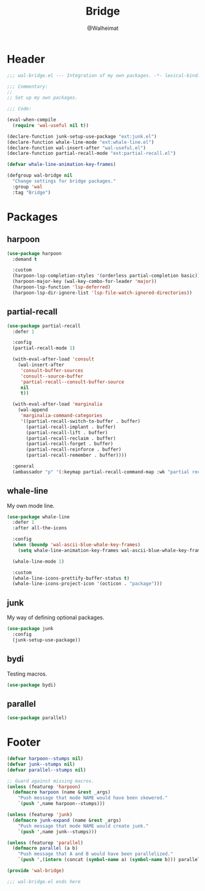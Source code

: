 #+TITLE: Bridge
#+AUTHOR: @Walheimat
#+PROPERTY: header-args:emacs-lisp :tangle (expand-file-name "wal-bridge.el" wal-emacs-config-build-path)

* Header
:PROPERTIES:
:VISIBILITY: folded
:END:

#+BEGIN_SRC emacs-lisp
;;; wal-bridge.el --- Integration of my own packages. -*- lexical-binding: t -*-

;;; Commentary:
;;
;; Set up my own packages.

;;; Code:

(eval-when-compile
  (require 'wal-useful nil t))

(declare-function junk-setup-use-package "ext:junk.el")
(declare-function whale-line-mode "ext:whale-line.el")
(declare-function wal-insert-after "wal-useful.el")
(declare-function partial-recall-mode "ext:partial-recall.el")

(defvar whale-line-animation-key-frames)

(defgroup wal-bridge nil
  "Change settings for bridge packages."
  :group 'wal
  :tag "Bridge")
#+END_SRC

* Packages

** harpoon
:PROPERTIES:
:UNNUMBERED: t
:END:

#+begin_src emacs-lisp
(use-package harpoon
  :demand t

  :custom
  (harpoon-lsp-completion-styles '(orderless partial-completion basic))
  (harpoon-major-key (wal-key-combo-for-leader 'major))
  (harpoon-lsp-function 'lsp-deferred)
  (harpoon-lsp-dir-ignore-list 'lsp-file-watch-ignored-directories))
#+end_src

** partial-recall
:PROPERTIES:
:UNNUMBERED: t
:END:

#+begin_src emacs-lisp
(use-package partial-recall
  :defer 1

  :config
  (partial-recall-mode 1)

  (with-eval-after-load 'consult
    (wal-insert-after
     'consult-buffer-sources
     'consult--source-buffer
     'partial-recall--consult-buffer-source
     nil
     t))

  (with-eval-after-load 'marginalia
    (wal-append
     'marginalia-command-categories
     '((partial-recall-switch-to-buffer . buffer)
       (partial-recall-implant . buffer)
       (partial-recall-lift . buffer)
       (partial-recall-reclaim . buffer)
       (partial-recall-forget . buffer)
       (partial-recall-reinforce . buffer)
       (partial-recall-remember . buffer))))

  :general
  (ambassador "p" '(:keymap partial-recall-command-map :wk "partial recall")))
#+end_src

** whale-line
:PROPERTIES:
:UNNUMBERED: t
:END:

My own mode line.

#+BEGIN_SRC emacs-lisp
(use-package whale-line
  :defer 1
  :after all-the-icons

  :config
  (when (boundp 'wal-ascii-blue-whale-key-frames)
    (setq whale-line-animation-key-frames wal-ascii-blue-whale-key-frames))

  (whale-line-mode 1)

  :custom
  (whale-line-icons-prettify-buffer-status t)
  (whale-line-icons-project-icon '(octicon . "package")))
#+END_SRC

** junk
:PROPERTIES:
:UNNUMBERED: t
:END:

My way of defining optional packages.

#+begin_src emacs-lisp
(use-package junk
  :config
  (junk-setup-use-package))
#+end_src

** bydi
:PROPERTIES:
:UNNUMBERED: t
:END:

Testing macros.

#+BEGIN_SRC emacs-lisp
(use-package bydi)
#+END_SRC

** parallel
:PROPERTIES:
:UNNUMBERED: t
:END:

#+begin_src emacs-lisp
(use-package parallel)
#+end_src

* Footer
:PROPERTIES:
:VISIBILITY: folded
:END:

#+BEGIN_SRC emacs-lisp
(defvar harpoon--stumps nil)
(defvar junk--stumps nil)
(defvar parallel--stumps nil)

;; Guard against missing macros.
(unless (featurep 'harpoon)
  (defmacro harpoon (name &rest _args)
    "Push message that mode NAME would have been skewered."
    `(push ',name harpoon--stumps)))

(unless (featurep 'junk)
  (defmacro junk-expand (name &rest _args)
    "Push message that mode NAME would create junk."
    `(push ',name junk--stumps)))

(unless (featurep 'parallel)
  (defmacro parallel (a b)
    "Push message that A and B would have been parallelized."
    `(push ',(intern (concat (symbol-name a) (symbol-name b))) parallel--stumps)))

(provide 'wal-bridge)

;;; wal-bridge.el ends here
#+END_SRC
